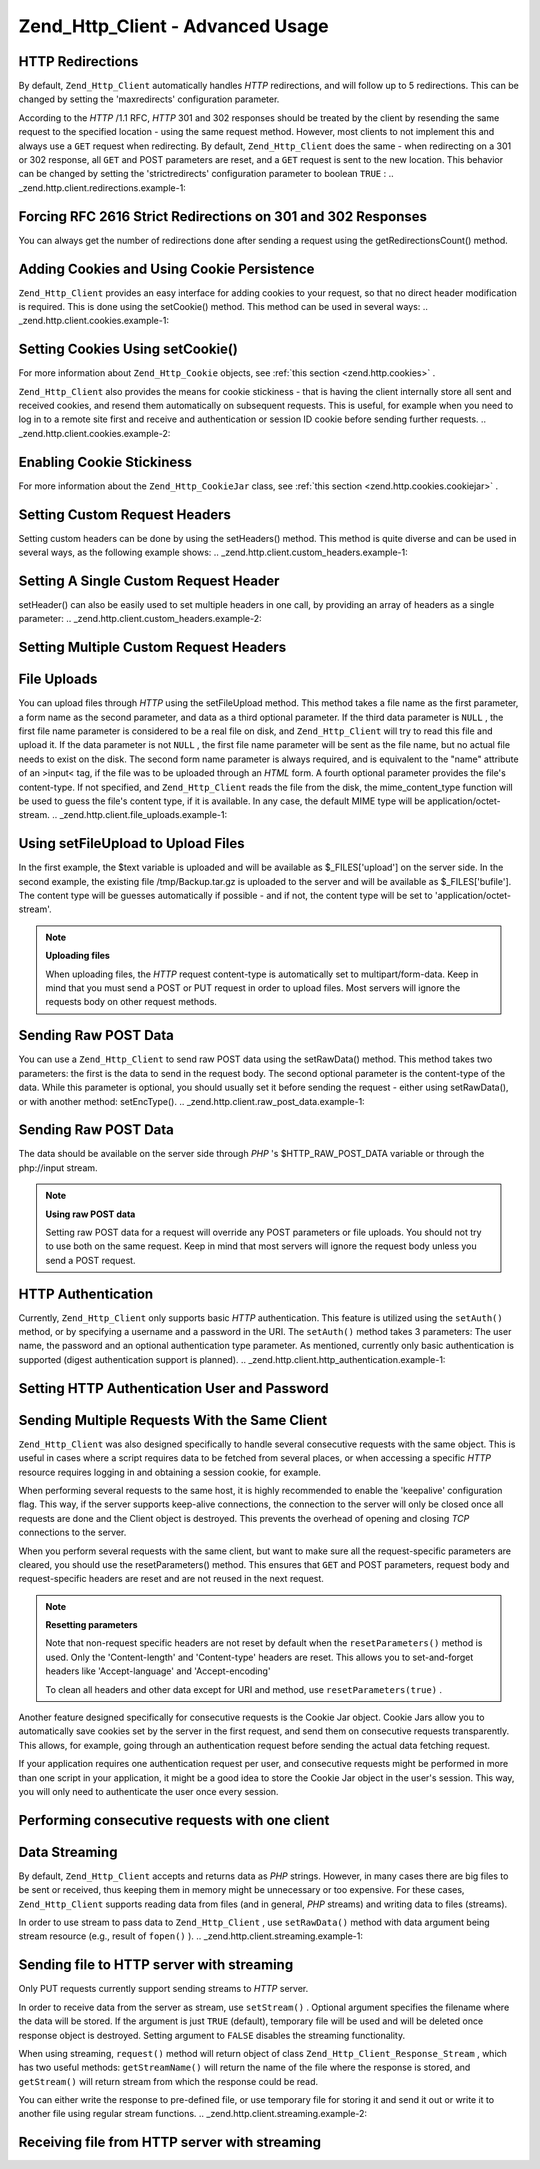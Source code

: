 
Zend_Http_Client - Advanced Usage
=================================

.. _zend.http.client.redirections:

HTTP Redirections
-----------------

By default, ``Zend_Http_Client`` automatically handles *HTTP* redirections, and will follow up to 5 redirections. This can be changed by setting the 'maxredirects' configuration parameter.

According to the *HTTP* /1.1 RFC, *HTTP* 301 and 302 responses should be treated by the client by resending the same request to the specified location - using the same request method. However, most clients to not implement this and always use a ``GET`` request when redirecting. By default, ``Zend_Http_Client`` does the same - when redirecting on a 301 or 302 response, all ``GET`` and POST parameters are reset, and a ``GET`` request is sent to the new location. This behavior can be changed by setting the 'strictredirects' configuration parameter to boolean ``TRUE`` :
.. _zend.http.client.redirections.example-1:

Forcing RFC 2616 Strict Redirections on 301 and 302 Responses
-------------------------------------------------------------

.. code-block:: php
    :linenos:
    
    // Strict Redirections
    $client->setConfig(array('strictredirects' => true));
    
    // Non-strict Redirections
    $client->setConfig(array('strictredirects' => false));
    


You can always get the number of redirections done after sending a request using the getRedirectionsCount() method.

.. _zend.http.client.cookies:

Adding Cookies and Using Cookie Persistence
-------------------------------------------

``Zend_Http_Client`` provides an easy interface for adding cookies to your request, so that no direct header modification is required. This is done using the setCookie() method. This method can be used in several ways:
.. _zend.http.client.cookies.example-1:

Setting Cookies Using setCookie()
---------------------------------

.. code-block:: php
    :linenos:
    
    // Easy and simple: by providing a cookie name and cookie value
    $client->setCookie('flavor', 'chocolate chips');
    
    // By directly providing a raw cookie string (name=value)
    // Note that the value must be already URL encoded
    $client->setCookie('flavor=chocolate%20chips');
    
    // By providing a Zend_Http_Cookie object
    $cookie = Zend_Http_Cookie::fromString('flavor=chocolate%20chips');
    $client->setCookie($cookie);
    
For more information about ``Zend_Http_Cookie`` objects, see :ref:`this section <zend.http.cookies>` .

``Zend_Http_Client`` also provides the means for cookie stickiness - that is having the client internally store all sent and received cookies, and resend them automatically on subsequent requests. This is useful, for example when you need to log in to a remote site first and receive and authentication or session ID cookie before sending further requests.
.. _zend.http.client.cookies.example-2:

Enabling Cookie Stickiness
--------------------------

.. code-block:: php
    :linenos:
    
    // To turn cookie stickiness on, set a Cookie Jar
    $client->setCookieJar();
    
    // First request: log in and start a session
    $client->setUri('http://example.com/login.php');
    $client->setParameterPost('user', 'h4x0r');
    $client->setParameterPost('password', '1337');
    $client->request('POST');
    
    // The Cookie Jar automatically stores the cookies set
    // in the response, like a session ID cookie.
    
    // Now we can send our next request - the stored cookies
    // will be automatically sent.
    $client->setUri('http://example.com/read_member_news.php');
    $client->request('GET');
    
For more information about the ``Zend_Http_CookieJar`` class, see :ref:`this section <zend.http.cookies.cookiejar>` .

.. _zend.http.client.custom_headers:

Setting Custom Request Headers
------------------------------

Setting custom headers can be done by using the setHeaders() method. This method is quite diverse and can be used in several ways, as the following example shows:
.. _zend.http.client.custom_headers.example-1:

Setting A Single Custom Request Header
--------------------------------------

.. code-block:: php
    :linenos:
    
    // Setting a single header, overwriting any previous value
    $client->setHeaders('Host', 'www.example.com');
    
    // Another way of doing the exact same thing
    $client->setHeaders('Host: www.example.com');
    
    // Setting several values for the same header
    // (useful mostly for Cookie headers):
    $client->setHeaders('Cookie', array(
        'PHPSESSID=1234567890abcdef1234567890abcdef',
        'language=he'
    ));
    


setHeader() can also be easily used to set multiple headers in one call, by providing an array of headers as a single parameter:
.. _zend.http.client.custom_headers.example-2:

Setting Multiple Custom Request Headers
---------------------------------------

.. code-block:: php
    :linenos:
    
    // Setting multiple headers, overwriting any previous value
    $client->setHeaders(array(
        'Host' => 'www.example.com',
        'Accept-encoding' => 'gzip,deflate',
        'X-Powered-By' => 'Zend Framework'));
    
    // The array can also contain full array strings:
    $client->setHeaders(array(
        'Host: www.example.com',
        'Accept-encoding: gzip,deflate',
        'X-Powered-By: Zend Framework'));
    


.. _zend.http.client.file_uploads:

File Uploads
------------

You can upload files through *HTTP* using the setFileUpload method. This method takes a file name as the first parameter, a form name as the second parameter, and data as a third optional parameter. If the third data parameter is ``NULL`` , the first file name parameter is considered to be a real file on disk, and ``Zend_Http_Client`` will try to read this file and upload it. If the data parameter is not ``NULL`` , the first file name parameter will be sent as the file name, but no actual file needs to exist on the disk. The second form name parameter is always required, and is equivalent to the "name" attribute of an >input< tag, if the file was to be uploaded through an *HTML* form. A fourth optional parameter provides the file's content-type. If not specified, and ``Zend_Http_Client`` reads the file from the disk, the mime_content_type function will be used to guess the file's content type, if it is available. In any case, the default MIME type will be application/octet-stream.
.. _zend.http.client.file_uploads.example-1:

Using setFileUpload to Upload Files
-----------------------------------

.. code-block:: php
    :linenos:
    
    // Uploading arbitrary data as a file
    $text = 'this is some plain text';
    $client->setFileUpload('some_text.txt', 'upload', $text, 'text/plain');
    
    // Uploading an existing file
    $client->setFileUpload('/tmp/Backup.tar.gz', 'bufile');
    
    // Send the files
    $client->request('POST');
    
In the first example, the $text variable is uploaded and will be available as $_FILES['upload'] on the server side. In the second example, the existing file /tmp/Backup.tar.gz is uploaded to the server and will be available as $_FILES['bufile']. The content type will be guesses automatically if possible - and if not, the content type will be set to 'application/octet-stream'.

.. note::
    **Uploading files**

    When uploading files, the *HTTP* request content-type is automatically set to multipart/form-data. Keep in mind that you must send a POST or PUT request in order to upload files. Most servers will ignore the requests body on other request methods.

.. _zend.http.client.raw_post_data:

Sending Raw POST Data
---------------------

You can use a ``Zend_Http_Client`` to send raw POST data using the setRawData() method. This method takes two parameters: the first is the data to send in the request body. The second optional parameter is the content-type of the data. While this parameter is optional, you should usually set it before sending the request - either using setRawData(), or with another method: setEncType().
.. _zend.http.client.raw_post_data.example-1:

Sending Raw POST Data
---------------------

.. code-block:: php
    :linenos:
    
    $xml = '<book>' .
           '  <title>Islands in the Stream</title>' .
           '  <author>Ernest Hemingway</author>' .
           '  <year>1970</year>' .
           '</book>';
    
    $client->setRawData($xml, 'text/xml')->request('POST');
    
    // Another way to do the same thing:
    $client->setRawData($xml)->setEncType('text/xml')->request('POST');
    
The data should be available on the server side through *PHP* 's $HTTP_RAW_POST_DATA variable or through the php://input stream.

.. note::
    **Using raw POST data**

    Setting raw POST data for a request will override any POST parameters or file uploads. You should not try to use both on the same request. Keep in mind that most servers will ignore the request body unless you send a POST request.

.. _zend.http.client.http_authentication:

HTTP Authentication
-------------------

Currently, ``Zend_Http_Client`` only supports basic *HTTP* authentication. This feature is utilized using the ``setAuth()`` method, or by specifying a username and a password in the URI. The ``setAuth()`` method takes 3 parameters: The user name, the password and an optional authentication type parameter. As mentioned, currently only basic authentication is supported (digest authentication support is planned).
.. _zend.http.client.http_authentication.example-1:

Setting HTTP Authentication User and Password
---------------------------------------------

.. code-block:: php
    :linenos:
    
    // Using basic authentication
    $client->setAuth('shahar', 'myPassword!', Zend_Http_Client::AUTH_BASIC);
    
    // Since basic auth is default, you can just do this:
    $client->setAuth('shahar', 'myPassword!');
    
    // You can also specify username and password in the URI
    $client->setUri('http://christer:secret@example.com');
    


.. _zend.http.client.multiple_requests:

Sending Multiple Requests With the Same Client
----------------------------------------------

``Zend_Http_Client`` was also designed specifically to handle several consecutive requests with the same object. This is useful in cases where a script requires data to be fetched from several places, or when accessing a specific *HTTP* resource requires logging in and obtaining a session cookie, for example.

When performing several requests to the same host, it is highly recommended to enable the 'keepalive' configuration flag. This way, if the server supports keep-alive connections, the connection to the server will only be closed once all requests are done and the Client object is destroyed. This prevents the overhead of opening and closing *TCP* connections to the server.

When you perform several requests with the same client, but want to make sure all the request-specific parameters are cleared, you should use the resetParameters() method. This ensures that ``GET`` and POST parameters, request body and request-specific headers are reset and are not reused in the next request.

.. note::
    **Resetting parameters**

    Note that non-request specific headers are not reset by default when the ``resetParameters()`` method is used. Only the 'Content-length' and 'Content-type' headers are reset. This allows you to set-and-forget headers like 'Accept-language' and 'Accept-encoding'

    To clean all headers and other data except for URI and method, use ``resetParameters(true)`` .

Another feature designed specifically for consecutive requests is the Cookie Jar object. Cookie Jars allow you to automatically save cookies set by the server in the first request, and send them on consecutive requests transparently. This allows, for example, going through an authentication request before sending the actual data fetching request.

If your application requires one authentication request per user, and consecutive requests might be performed in more than one script in your application, it might be a good idea to store the Cookie Jar object in the user's session. This way, you will only need to authenticate the user once every session.

.. _zend.http.client.multiple_requests.example-1:

Performing consecutive requests with one client
-----------------------------------------------

.. code-block:: php
    :linenos:
    
    // First, instantiate the client
    $client = new Zend_Http_Client('http://www.example.com/fetchdata.php', array(
        'keepalive' => true
    ));
    
    // Do we have the cookies stored in our session?
    if (isset($_SESSION['cookiejar']) &&
        $_SESSION['cookiejar'] instanceof Zend_Http_CookieJar) {
    
        $client->setCookieJar($_SESSION['cookiejar']);
    } else {
        // If we don't, authenticate and store cookies
        $client->setCookieJar();
        $client->setUri('http://www.example.com/login.php');
        $client->setParameterPost(array(
            'user' => 'shahar',
            'pass' => 'somesecret'
        ));
        $client->request(Zend_Http_Client::POST);
    
        // Now, clear parameters and set the URI to the original one
        // (note that the cookies that were set by the server are now
        // stored in the jar)
        $client->resetParameters();
        $client->setUri('http://www.example.com/fetchdata.php');
    }
    
    $response = $client->request(Zend_Http_Client::GET);
    
    // Store cookies in session, for next page
    $_SESSION['cookiejar'] = $client->getCookieJar();
    

.. _zend.http.client.streaming:

Data Streaming
--------------

By default, ``Zend_Http_Client`` accepts and returns data as *PHP* strings. However, in many cases there are big files to be sent or received, thus keeping them in memory might be unnecessary or too expensive. For these cases, ``Zend_Http_Client`` supports reading data from files (and in general, *PHP* streams) and writing data to files (streams).

In order to use stream to pass data to ``Zend_Http_Client`` , use ``setRawData()`` method with data argument being stream resource (e.g., result of ``fopen()`` ).
.. _zend.http.client.streaming.example-1:

Sending file to HTTP server with streaming
------------------------------------------

.. code-block:: php
    :linenos:
    
    $fp = fopen("mybigfile.zip", "r");
    $client->setRawData($fp, 'application/zip')->request('PUT');
    


Only PUT requests currently support sending streams to *HTTP* server.

In order to receive data from the server as stream, use ``setStream()`` . Optional argument specifies the filename where the data will be stored. If the argument is just ``TRUE`` (default), temporary file will be used and will be deleted once response object is destroyed. Setting argument to ``FALSE`` disables the streaming functionality.

When using streaming, ``request()`` method will return object of class ``Zend_Http_Client_Response_Stream`` , which has two useful methods: ``getStreamName()`` will return the name of the file where the response is stored, and ``getStream()`` will return stream from which the response could be read.

You can either write the response to pre-defined file, or use temporary file for storing it and send it out or write it to another file using regular stream functions.
.. _zend.http.client.streaming.example-2:

Receiving file from HTTP server with streaming
----------------------------------------------

.. code-block:: php
    :linenos:
    
    $client->setStream(); // will use temp file
    $response = $client->request('GET');
    // copy file
    copy($response->getStreamName(), "my/downloads/file");
    // use stream
    $fp = fopen("my/downloads/file2", "w");
    stream_copy_to_stream($response->getStream(), $fp);
    // Also can write to known file
    $client->setStream("my/downloads/myfile)->request('GET');
    



